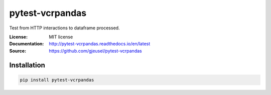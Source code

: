 ===============================
pytest-vcrpandas
===============================

.. image:: https://travis-ci.org/gjeusel/pytest-vcrpandas.svg?branch=master
  :target: https://travis-ci.org/gjeusel/pytest-vcrpandas
.. image:: https://readthedocs.org/projects/pytest-vcrpandas/badge/?version=latest
  :target: http://pytest-vcrpandas.readthedocs.io/en/latest/?badge=latest
  :alt: Documentation Status
.. image:: https://codecov.io/gh/gjeusel/pytest-vcrpandas/branch/master/graph/badge.svg
  :target: https://codecov.io/gh/gjeusel/pytest-vcrpandas
.. image:: https://badge.fury.io/py/pytest-vcrpandas.svg
  :target: https://pypi.python.org/pypi/pytest-vcrpandas/
  :alt: Pypi package


Test from HTTP interactions to dataframe processed.

:License: MIT license
:Documentation: http://pytest-vcrpandas.readthedocs.io/en/latest
:Source: https://github.com/gjeusel/pytest-vcrpandas


Installation
------------

.. code:: bash

    pip install pytest-vcrpandas
